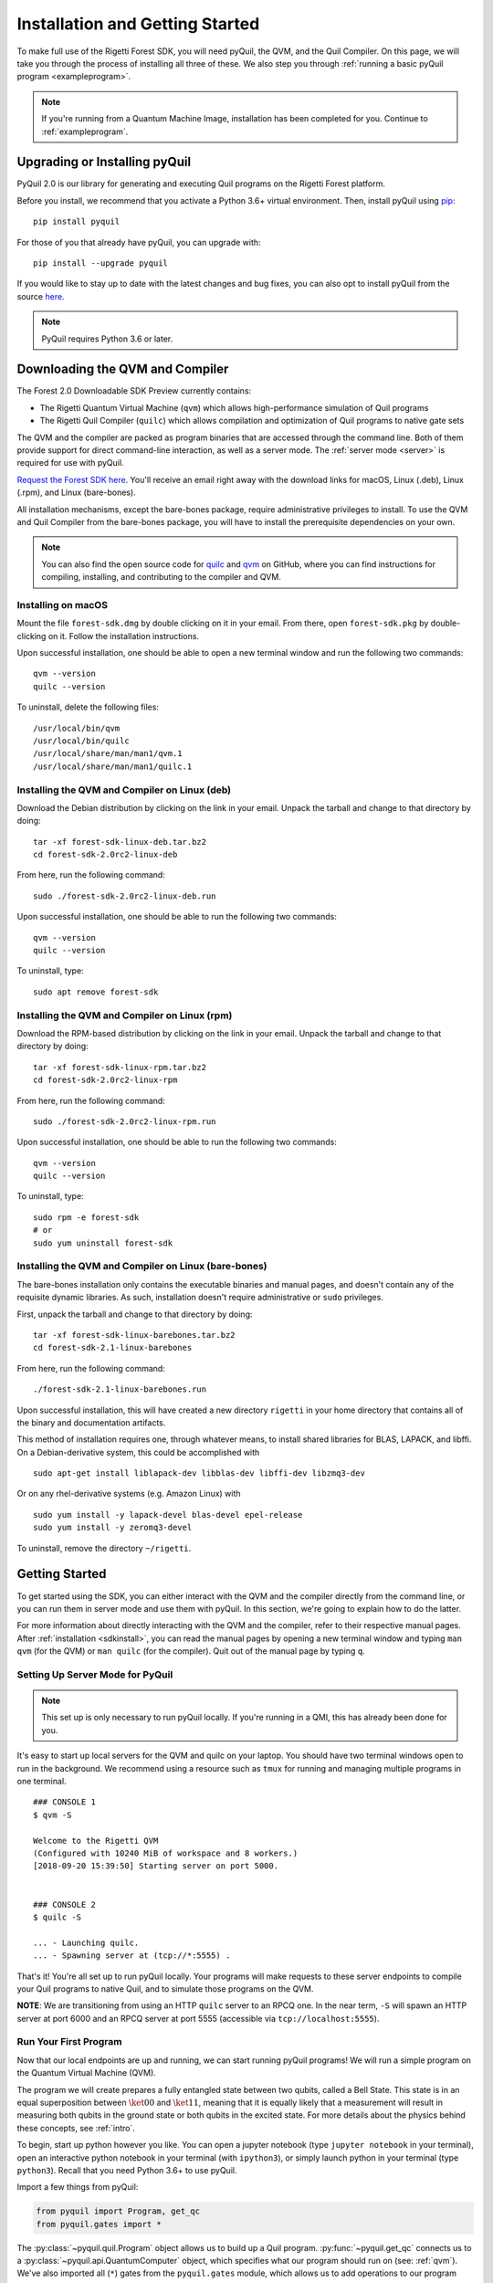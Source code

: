 .. _start:

Installation and Getting Started
================================
To make full use of the Rigetti Forest SDK, you will need pyQuil, the QVM, and the Quil Compiler. On this page, we will
take you through the process of installing all three of these. We also step you through
:ref:`running a basic pyQuil program <exampleprogram>`.

.. note::

    If you're running from a Quantum Machine Image, installation has been completed for you. Continue to
    :ref:`exampleprogram`.

Upgrading or Installing pyQuil
~~~~~~~~~~~~~~~~~~~~~~~~~~~~~~
PyQuil 2.0 is our library for generating and executing Quil programs on the Rigetti Forest platform.

Before you install, we recommend that you activate a Python 3.6+ virtual environment. Then, install pyQuil using
`pip <https://pip.pypa.io/en/stable/quickstart/>`_:

::

    pip install pyquil


For those of you that already have pyQuil, you can upgrade with:

::

    pip install --upgrade pyquil

If you would like to stay up to date with the latest changes and bug fixes, you can also opt to install pyQuil from the
source `here <https://github.com/rigetti/pyquil>`__.

.. note::

    PyQuil requires Python 3.6 or later.

.. _sdkinstall:

Downloading the QVM and Compiler
~~~~~~~~~~~~~~~~~~~~~~~~~~~~~~~~
The Forest 2.0 Downloadable SDK Preview currently contains:

-  The Rigetti Quantum Virtual Machine (``qvm``) which allows high-performance simulation of Quil programs
-  The Rigetti Quil Compiler (``quilc``) which allows compilation and optimization of Quil programs to native gate sets

The QVM and the compiler are packed as program binaries that are accessed through the command line. Both of them provide
support for direct command-line interaction, as well as a server mode. The :ref:`server mode <server>` is required for use with pyQuil.

`Request the Forest SDK here <http://rigetti.com/forest>`__. You'll receive an email right away with the download links
for macOS, Linux (.deb), Linux (.rpm), and Linux (bare-bones).

All installation mechanisms, except the bare-bones package, require administrative privileges to install. To use the QVM
and Quil Compiler from the bare-bones package, you will have to install the prerequisite dependencies on your own.

.. note::

   You can also find the open source code for `quilc <http://github.com/rigetti/quilc>`__ and `qvm <http://github.com/rigetti/qvm>`__
   on GitHub, where you can find instructions for compiling, installing, and contributing to the compiler and QVM.

Installing on macOS
-------------------
Mount the file ``forest-sdk.dmg`` by double clicking on it in your email. From there, open ``forest-sdk.pkg`` by
double-clicking on it. Follow the installation instructions.

Upon successful installation, one should be able to open a new terminal window and run the following two commands:

::

    qvm --version
    quilc --version

To uninstall, delete the following files:

::

    /usr/local/bin/qvm
    /usr/local/bin/quilc
    /usr/local/share/man/man1/qvm.1
    /usr/local/share/man/man1/quilc.1


Installing the QVM and Compiler on Linux (deb)
----------------------------------------------

Download the Debian distribution by clicking on the link in your email. Unpack the tarball and change to that directory
by doing:

::

    tar -xf forest-sdk-linux-deb.tar.bz2
    cd forest-sdk-2.0rc2-linux-deb

From here, run the following command:

::

    sudo ./forest-sdk-2.0rc2-linux-deb.run

Upon successful installation, one should be able to run the following
two commands:

::

    qvm --version
    quilc --version

To uninstall, type:

::

    sudo apt remove forest-sdk

Installing the QVM and Compiler on Linux (rpm)
----------------------------------------------

Download the RPM-based distribution by clicking on the link in your email. Unpack the tarball and change to that
directory by doing:

::

    tar -xf forest-sdk-linux-rpm.tar.bz2
    cd forest-sdk-2.0rc2-linux-rpm

From here, run the following command:

::

    sudo ./forest-sdk-2.0rc2-linux-rpm.run

Upon successful installation, one should be able to run the following two commands:

::

    qvm --version
    quilc --version

To uninstall, type:

::

    sudo rpm -e forest-sdk
    # or
    sudo yum uninstall forest-sdk

Installing the QVM and Compiler on Linux (bare-bones)
-----------------------------------------------------

The bare-bones installation only contains the executable binaries and
manual pages, and doesn't contain any of the requisite dynamic
libraries. As such, installation doesn't require administrative or
``sudo`` privileges.

First, unpack the tarball and change to that directory by doing:

::

    tar -xf forest-sdk-linux-barebones.tar.bz2
    cd forest-sdk-2.1-linux-barebones

From here, run the following command:

::

    ./forest-sdk-2.1-linux-barebones.run

Upon successful installation, this will have created a new directory ``rigetti`` in your home directory that contains all
of the binary and documentation artifacts.

This method of installation requires one, through whatever means, to install shared libraries for BLAS, LAPACK, and
libffi. On a Debian-derivative system, this could be accomplished with

::

   sudo apt-get install liblapack-dev libblas-dev libffi-dev libzmq3-dev

Or on any rhel-derivative systems (e.g. Amazon Linux) with

::

   sudo yum install -y lapack-devel blas-devel epel-release
   sudo yum install -y zeromq3-devel

To uninstall, remove the directory ``~/rigetti``.

.. _exampleprogram:

Getting Started
~~~~~~~~~~~~~~~
To get started using the SDK, you can either interact with the QVM and the compiler directly from the command line,
or you can run them in server mode and use them with pyQuil. In this section, we're going to explain how to do the latter.

For more information about directly interacting with the QVM and the compiler, refer to their respective manual pages.
After :ref:`installation <sdkinstall>`, you can read the manual pages by opening a new terminal window and typing ``man qvm`` (for the QVM)
or ``man quilc`` (for the compiler). Quit out of the manual page by typing ``q``.

.. _server:

Setting Up Server Mode for PyQuil
---------------------------------

.. note::
    This set up is only necessary to run pyQuil locally. If you're running in a QMI, this has already been done for you.

It's easy to start up local servers for the QVM and quilc on your laptop. You should have two terminal windows open
to run in the background. We recommend using a resource such as ``tmux`` for running and managing multiple programs in one
terminal.

::

    ### CONSOLE 1
    $ qvm -S

    Welcome to the Rigetti QVM
    (Configured with 10240 MiB of workspace and 8 workers.)
    [2018-09-20 15:39:50] Starting server on port 5000.


    ### CONSOLE 2
    $ quilc -S

    ... - Launching quilc.
    ... - Spawning server at (tcp://*:5555) .


That's it! You're all set up to run pyQuil locally. Your programs will make requests to these server endpoints to compile your Quil
programs to native Quil, and to simulate those programs on the QVM.

**NOTE**: We are transitioning from using an HTTP ``quilc`` server to an RPCQ one.
In the near term, ``-S`` will spawn an HTTP server at port 6000 and an RPCQ server
at port 5555 (accessible via ``tcp://localhost:5555``).

Run Your First Program
----------------------
Now that our local endpoints are up and running, we can start running pyQuil programs!
We will run a simple program on the Quantum Virtual Machine (QVM).

The program we will create prepares a fully entangled state between two qubits, called a Bell State. This state is in an equal
superposition between :math:`\ket{00}` and :math:`\ket{11}`, meaning that it is equally likely that a measurement will result in measuring
both qubits in the ground state or both qubits in the excited state. For more details about the physics behind these
concepts, see :ref:`intro`.

To begin, start up python however you like. You can open a jupyter notebook (type ``jupyter notebook`` in your terminal),
open an interactive python notebook in your terminal (with ``ipython3``), or simply launch python in your terminal
(type ``python3``). Recall that you need Python 3.6+ to use pyQuil.

Import a few things from pyQuil:

.. code:: python

    from pyquil import Program, get_qc
    from pyquil.gates import *

The :py:class:`~pyquil.quil.Program` object allows us to build up a Quil program. :py:func:`~pyquil.get_qc` connects us to a
:py:class:`~pyquil.api.QuantumComputer` object, which specifies what our program should run on (see: :ref:`qvm`). We've also imported all (``*``)
gates from the ``pyquil.gates`` module, which allows us to add operations to our program (:ref:`basics`).

.. note::

    PyQuil also provides a handy function for you to ensure that a local qvm and quilc are currently running in
    your environment. To make sure both are available you import `from pyquil.api import local_qvm` and then run
    `local_qvm()`. This will start a qvm and quilc instances using subprocesses if they have not already been started.
    You can also use it as a context manager as in the following example:

    .. code:: python

        from pyquil import get_qc, Program
        from pyquil.gates import CNOT, Z
        from pyquil.api import local_qvm

        qvm = get_qc('9q-square-qvm')
        prog = Program(Z(0), CNOT(0, 1))

        with local_qvm():
            results = qvm.run_and_measure(prog, trials=10)

Next, let's construct our Bell State.

.. code:: python

    # construct a Bell State program
    p = Program(H(0), CNOT(0, 1))

We've accomplished this by driving qubit 0 into a superposition state (that's what the "H" gate does), and then creating
an entangled state between qubits 0 and 1 (that's what the "CNOT" gate does). Finally, we'll want to run our program:

.. code:: python

    # run the program on a QVM
    qc = get_qc('9q-square-qvm')
    result = qc.run_and_measure(p, trials=10)
    print(result[0])
    print(result[1])

Compare the two arrays of measurement results. The results will be correlated between the qubits and random from shot
to shot.

The ``qc`` is a simulated quantum computer. By specifying we want to ``.run_and_measure``, we've told our QVM to run
the program specified above, collapse the state with a measurement, and return the results to us. ``trials`` refers to
the number of times we run the whole program.

The call to ``run_and_measure`` will make a request to the two servers we
started up in the previous section: first, to the ``quilc`` server
instance to compile the Quil program into native Quil, and then to the ``qvm`` server
instance to simulate and return measurement results of the program 10 times. If you open up the terminal windows where your servers
are running, you should see output printed to the console regarding the requests you just made.


In the following sections, we'll cover gates, program construction & execution, and go into detail about our Quantum
Virtual Machine, our QPUs, noise models and more. If you've used pyQuil before, continue on to our :ref:`quickstart`.
Once you're set with that, jump to :ref:`basics` to continue.

